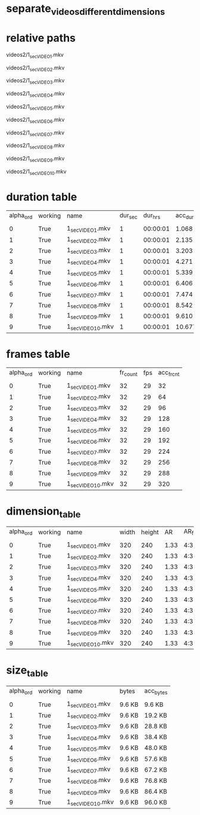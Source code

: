#+DATE: <2021-06-07 Mon 18:04> 
* separate_videos_different_dimensions
* relative paths

videos2/1_sec_VIDEO_1.mkv

videos2/1_sec_VIDEO_2.mkv

videos2/1_sec_VIDEO_3.mkv

videos2/1_sec_VIDEO_4.mkv

videos2/1_sec_VIDEO_5.mkv

videos2/1_sec_VIDEO_6.mkv

videos2/1_sec_VIDEO_7.mkv

videos2/1_sec_VIDEO_8.mkv

videos2/1_sec_VIDEO_9.mkv

videos2/1_sec_VIDEO_10.mkv

* duration table
| alpha_ord | working | name | dur_sec | dur_hrs | acc_dur_sec | acc_dur_hrs |
| | | | | | | |
| 0| True| 1_sec_VIDEO_1.mkv| 1| 00:00:01| 1.068| 00:00:01 | 
| 1| True| 1_sec_VIDEO_2.mkv| 1| 00:00:01| 2.135| 00:00:02 | 
| 2| True| 1_sec_VIDEO_3.mkv| 1| 00:00:01| 3.203| 00:00:03 | 
| 3| True| 1_sec_VIDEO_4.mkv| 1| 00:00:01| 4.271| 00:00:04 | 
| 4| True| 1_sec_VIDEO_5.mkv| 1| 00:00:01| 5.339| 00:00:05 | 
| 5| True| 1_sec_VIDEO_6.mkv| 1| 00:00:01| 6.406| 00:00:06 | 
| 6| True| 1_sec_VIDEO_7.mkv| 1| 00:00:01| 7.474| 00:00:07 | 
| 7| True| 1_sec_VIDEO_8.mkv| 1| 00:00:01| 8.542| 00:00:08 | 
| 8| True| 1_sec_VIDEO_9.mkv| 1| 00:00:01| 9.610| 00:00:09 | 
| 9| True| 1_sec_VIDEO_10.mkv| 1| 00:00:01| 10.677| 00:00:10 | 
* frames table
| alpha_ord | working | name | fr_count | fps | acc_fr_cnt |
| | | | | |
| 0| True| 1_sec_VIDEO_1.mkv| 32| 29| 32 | 
| 1| True| 1_sec_VIDEO_2.mkv| 32| 29| 64 | 
| 2| True| 1_sec_VIDEO_3.mkv| 32| 29| 96 | 
| 3| True| 1_sec_VIDEO_4.mkv| 32| 29| 128 | 
| 4| True| 1_sec_VIDEO_5.mkv| 32| 29| 160 | 
| 5| True| 1_sec_VIDEO_6.mkv| 32| 29| 192 | 
| 6| True| 1_sec_VIDEO_7.mkv| 32| 29| 224 | 
| 7| True| 1_sec_VIDEO_8.mkv| 32| 29| 256 | 
| 8| True| 1_sec_VIDEO_9.mkv| 32| 29| 288 | 
| 9| True| 1_sec_VIDEO_10.mkv| 32| 29| 320 | 
* dimension_table
| alpha_ord | working | name | width | height | AR | AR_frc |
| | | | | | | |
| 0 | True | 1_sec_VIDEO_1.mkv | 320 | 240 | 1.33 | 4:3 |
| 1 | True | 1_sec_VIDEO_2.mkv | 320 | 240 | 1.33 | 4:3 |
| 2 | True | 1_sec_VIDEO_3.mkv | 320 | 240 | 1.33 | 4:3 |
| 3 | True | 1_sec_VIDEO_4.mkv | 320 | 240 | 1.33 | 4:3 |
| 4 | True | 1_sec_VIDEO_5.mkv | 320 | 240 | 1.33 | 4:3 |
| 5 | True | 1_sec_VIDEO_6.mkv | 320 | 240 | 1.33 | 4:3 |
| 6 | True | 1_sec_VIDEO_7.mkv | 320 | 240 | 1.33 | 4:3 |
| 7 | True | 1_sec_VIDEO_8.mkv | 320 | 240 | 1.33 | 4:3 |
| 8 | True | 1_sec_VIDEO_9.mkv | 320 | 240 | 1.33 | 4:3 |
| 9 | True | 1_sec_VIDEO_10.mkv | 320 | 240 | 1.33 | 4:3 |
* size_table
| alpha_ord | working | name | bytes | acc_bytes |
| | | | | |
| 0 | True | 1_sec_VIDEO_1.mkv | 9.6 KB | 9.6 KB |
| 1 | True | 1_sec_VIDEO_2.mkv | 9.6 KB | 19.2 KB |
| 2 | True | 1_sec_VIDEO_3.mkv | 9.6 KB | 28.8 KB |
| 3 | True | 1_sec_VIDEO_4.mkv | 9.6 KB | 38.4 KB |
| 4 | True | 1_sec_VIDEO_5.mkv | 9.6 KB | 48.0 KB |
| 5 | True | 1_sec_VIDEO_6.mkv | 9.6 KB | 57.6 KB |
| 6 | True | 1_sec_VIDEO_7.mkv | 9.6 KB | 67.2 KB |
| 7 | True | 1_sec_VIDEO_8.mkv | 9.6 KB | 76.8 KB |
| 8 | True | 1_sec_VIDEO_9.mkv | 9.6 KB | 86.4 KB |
| 9 | True | 1_sec_VIDEO_10.mkv | 9.6 KB | 96.0 KB |
